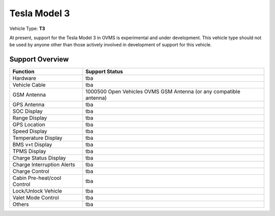 =============
Tesla Model 3
=============

Vehicle Type: **T3**

At present, support for the Tesla Model 3 in OVMS is experimental and under development. This vehicle type should not be used by anyone other than those actively involved in development of support for this vehicle.

----------------
Support Overview
----------------

=========================== ==============
Function                    Support Status
=========================== ==============
Hardware                    tba
Vehicle Cable               tba
GSM Antenna                 1000500 Open Vehicles OVMS GSM Antenna (or any compatible antenna)
GPS Antenna                 tba
SOC Display                 tba
Range Display               tba
GPS Location                tba
Speed Display               tba
Temperature Display         tba
BMS v+t Display             tba
TPMS Display                tba
Charge Status Display       tba
Charge Interruption Alerts  tba
Charge Control              tba
Cabin Pre-heat/cool Control tba
Lock/Unlock Vehicle         tba
Valet Mode Control          tba
Others                      tba
=========================== ==============
